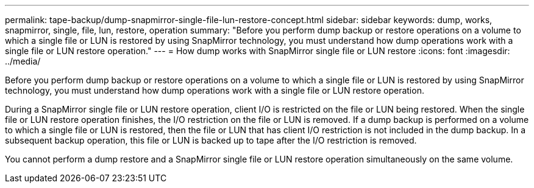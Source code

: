 ---
permalink: tape-backup/dump-snapmirror-single-file-lun-restore-concept.html
sidebar: sidebar
keywords: dump, works, snapmirror, single, file, lun, restore, operation
summary: "Before you perform dump backup or restore operations on a volume to which a single file or LUN is restored by using SnapMirror technology, you must understand how dump operations work with a single file or LUN restore operation."
---
= How dump works with SnapMirror single file or LUN restore
:icons: font
:imagesdir: ../media/

[.lead]
Before you perform dump backup or restore operations on a volume to which a single file or LUN is restored by using SnapMirror technology, you must understand how dump operations work with a single file or LUN restore operation.

During a SnapMirror single file or LUN restore operation, client I/O is restricted on the file or LUN being restored. When the single file or LUN restore operation finishes, the I/O restriction on the file or LUN is removed. If a dump backup is performed on a volume to which a single file or LUN is restored, then the file or LUN that has client I/O restriction is not included in the dump backup. In a subsequent backup operation, this file or LUN is backed up to tape after the I/O restriction is removed.

You cannot perform a dump restore and a SnapMirror single file or LUN restore operation simultaneously on the same volume.
